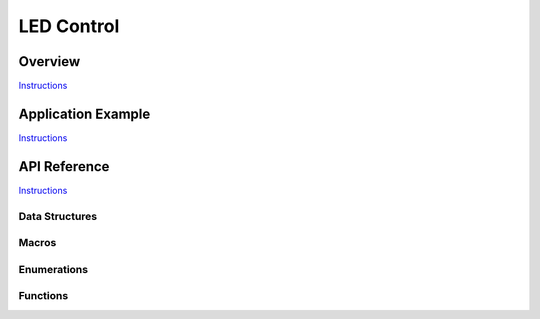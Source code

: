 LED Control
===========

Overview
--------

`Instructions`_

Application Example
-------------------

`Instructions`_

API Reference
-------------

`Instructions`_

.. _Instructions: template.html

Data Structures
^^^^^^^^^^^^^^^

.. doxygenstruct:: ledc_channel_config_t
.. doxygenstruct:: ledc_timer_config_t

Macros
^^^^^^

.. doxygendefine:: LEDC_APB_CLK_HZ
.. doxygendefine:: LEDC_REF_CLK_HZ

Enumerations
^^^^^^^^^^^^

.. doxygenenum:: ledc_mode_t
.. doxygenenum:: ledc_intr_type_t
.. doxygenenum:: ledc_duty_direction_t
.. doxygenenum:: ledc_clk_src_t
.. doxygenenum:: ledc_timer_t
.. doxygenenum:: ledc_channel_t
.. doxygenenum:: ledc_timer_bit_t

Functions
^^^^^^^^^

.. doxygenfunction:: ledc_channel_config
.. doxygenfunction:: ledc_timer_config
.. doxygenfunction:: ledc_update_duty
.. doxygenfunction:: ledc_stop
.. doxygenfunction:: ledc_set_freq
.. doxygenfunction:: ledc_get_freq
.. doxygenfunction:: ledc_set_duty
.. doxygenfunction:: ledc_get_duty
.. doxygenfunction:: ledc_set_fade
.. doxygenfunction:: ledc_isr_register
.. doxygenfunction:: ledc_timer_set
.. doxygenfunction:: ledc_timer_rst
.. doxygenfunction:: ledc_timer_pause
.. doxygenfunction:: ledc_timer_resume
.. doxygenfunction:: ledc_bind_channel_timer
